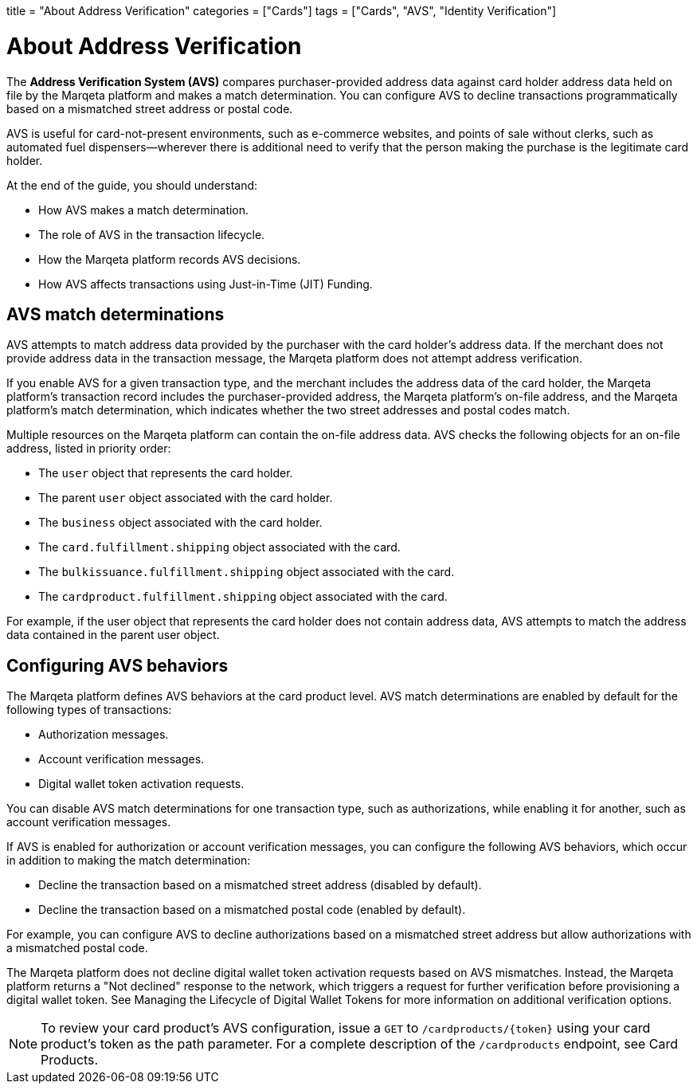 +++
title = "About Address Verification"
categories = ["Cards"]
tags = ["Cards", "AVS", "Identity Verification"]
+++

= About Address Verification

The *Address Verification System (AVS)* compares purchaser-provided address data against card holder address data held on file by the Marqeta platform and makes a match determination.
You can configure AVS to decline transactions programmatically based on a mismatched street address or postal code.

AVS is useful for card-not-present environments, such as e-commerce websites, and points of sale without clerks, such as automated fuel dispensers—wherever there is additional need to verify that the person making the purchase is the legitimate card holder.

At the end of the guide, you should understand:

- How AVS makes a match determination.
- The role of AVS in the transaction lifecycle.
- How the Marqeta platform records AVS decisions.
- How AVS affects transactions using Just-in-Time (JIT) Funding.

== AVS match determinations

AVS attempts to match address data provided by the purchaser with the card holder's address data.
If the merchant does not provide address data in the transaction message, the Marqeta platform does not attempt address verification.

If you enable AVS for a given transaction type, and the merchant includes the address data of the card holder, the Marqeta platform's transaction record includes the purchaser-provided address, the Marqeta platform's on-file address, and the Marqeta platform's match determination, which indicates whether the two street addresses and postal codes match.

Multiple resources on the Marqeta platform can contain the on-file address data. AVS checks the following objects for an on-file address, listed in priority order:

- The `user` object that represents the card holder.
- The parent `user` object associated with the card holder.
- The `business` object associated with the card holder.
- The `card.fulfillment.shipping` object associated with the card.
- The `bulkissuance.fulfillment.shipping` object associated with the card.
- The `cardproduct.fulfillment.shipping` object associated with the card.

For example, if the user object that represents the card holder does not contain address data, AVS attempts to match the address data contained in the parent user object.

== Configuring AVS behaviors

The Marqeta platform defines AVS behaviors at the card product level.
AVS match determinations are enabled by default for the following types of transactions:

- Authorization messages.
- Account verification messages.
- Digital wallet token activation requests.

You can disable AVS match determinations for one transaction type, such as authorizations, while enabling it for another, such as account verification messages.

If AVS is enabled for authorization or account verification messages, you can configure the following AVS behaviors, which occur in addition to making the match determination:

- Decline the transaction based on a mismatched street address (disabled by default).
- Decline the transaction based on a mismatched postal code (enabled by default).

For example, you can configure AVS to decline authorizations based on a mismatched street address but allow authorizations with a mismatched postal code.

The Marqeta platform does not decline digital wallet token activation requests based on AVS mismatches.
Instead, the Marqeta platform returns a "Not declined" response to the network, which triggers a request for further verification before provisioning a digital wallet token.
See Managing the Lifecycle of Digital Wallet Tokens for more information on additional verification options.

NOTE: To review your card product's AVS configuration, issue a `GET` to `/cardproducts/{token}` using your card product's token as the path parameter. For a complete description of the `/cardproducts` endpoint, see Card Products.
